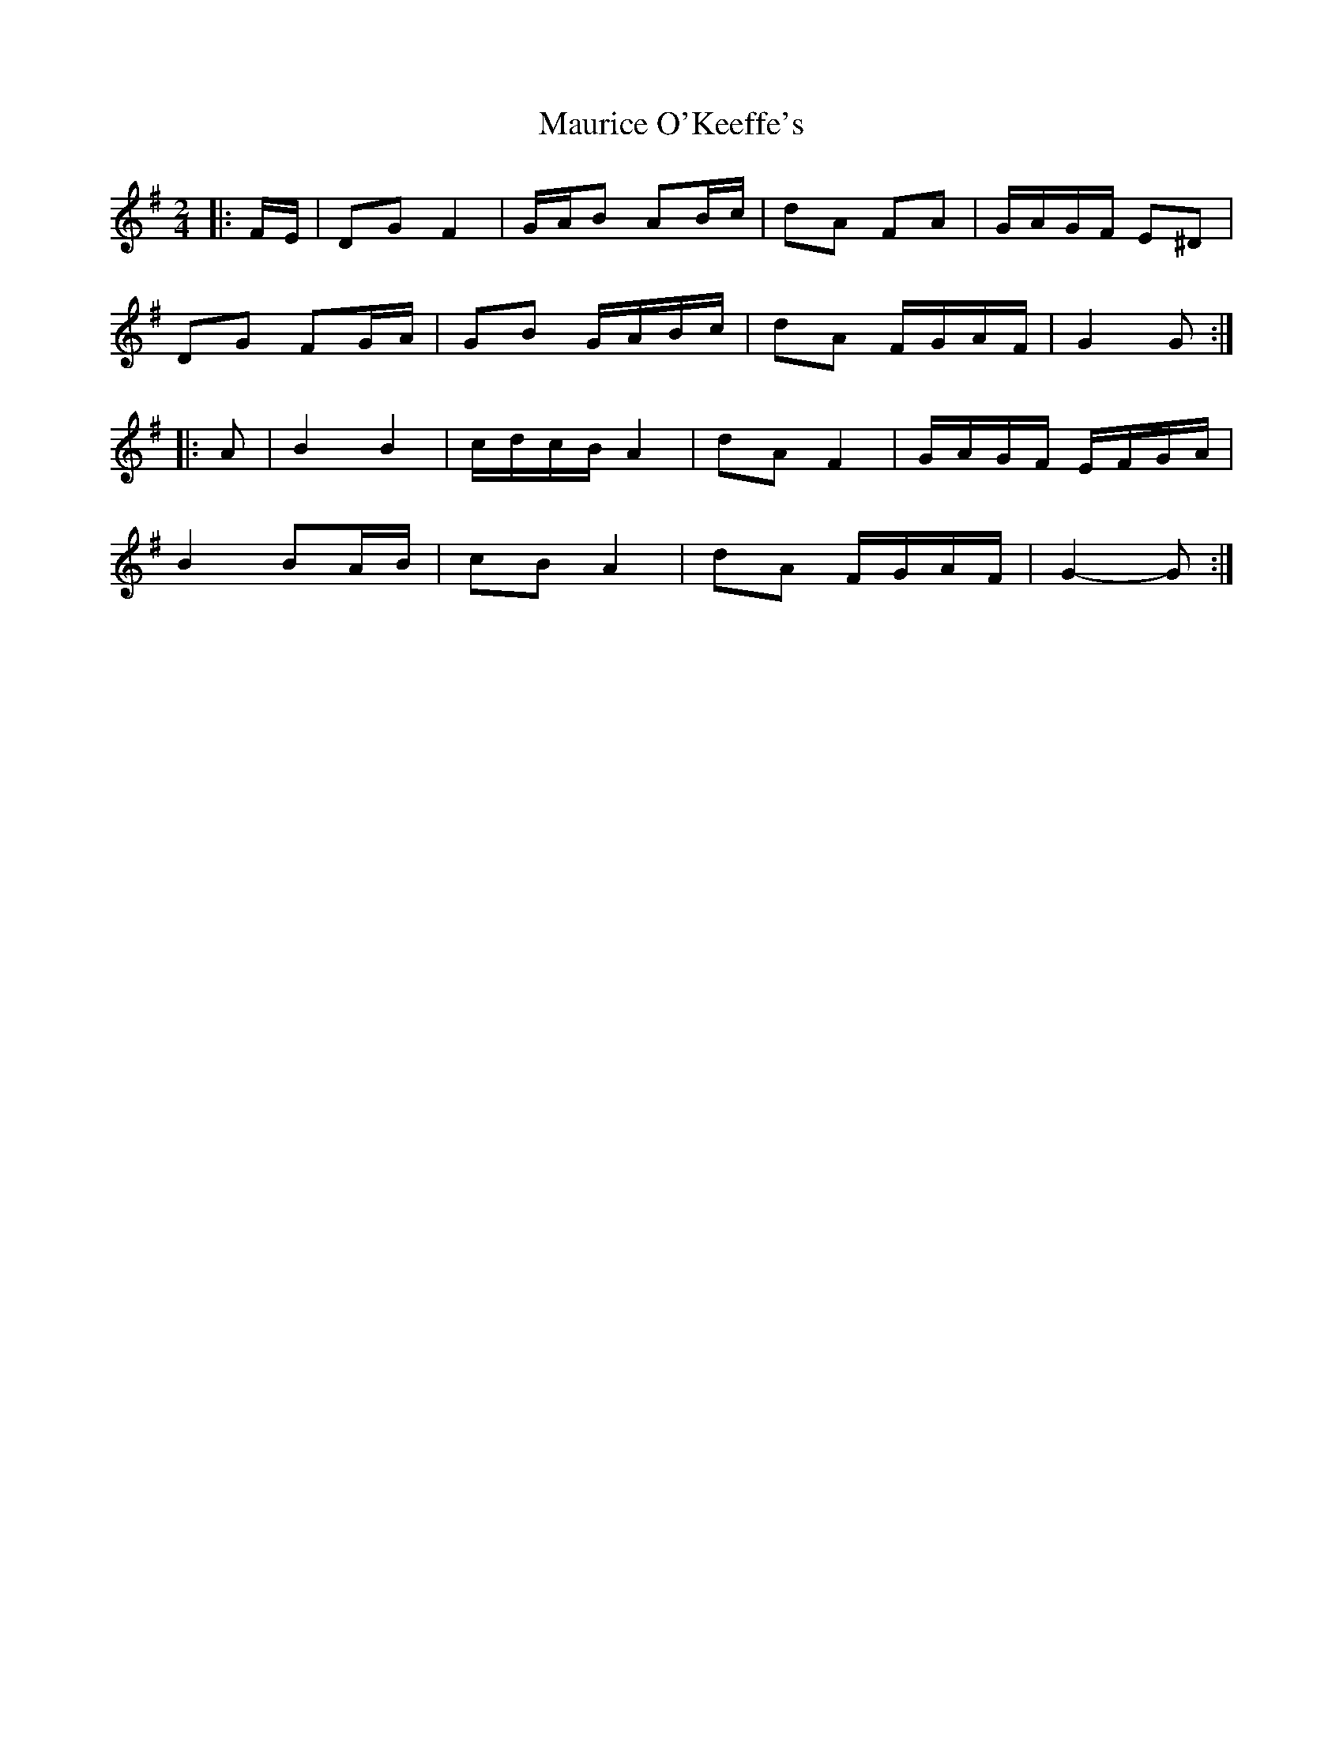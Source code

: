 X: 3
T: Maurice O'Keeffe's
Z: ceolachan
S: https://thesession.org/tunes/10879#setting23720
R: polka
M: 2/4
L: 1/8
K: Gmaj
|: F/E/ |DG F2 | G/A/B AB/c/ | dA FA | G/A/G/F/ E^D |
DG FG/A/ | GB G/A/B/c/ | dA F/G/A/F/ | G2 G :|
|: A |B2 B2 | c/d/c/B/ A2 | dA F2 | G/A/G/F/ E/F/G/A/ |
B2 BA/B/ | cB A2 | dA F/G/A/F/ | G2- G :|
